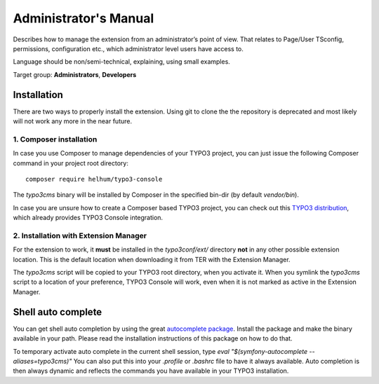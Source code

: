 ﻿.. include:: ../Includes.txt
.. highlight:: shell


.. _admin-manual:


======================
Administrator's Manual
======================


Describes how to manage the extension from an administrator’s point of view.
That relates to Page/User TSconfig, permissions, configuration etc., which
administrator level users have access to.

Language should be non/semi-technical, explaining, using small examples.

Target group: **Administrators**, **Developers**



Installation
============

There are two ways to properly install the extension. Using git to clone the
the repository is deprecated and most likely will not work any more in the near
future.


1. Composer installation
------------------------

In case you use Composer to manage dependencies of your TYPO3 project, you can
just issue the following Composer command in your project root directory::

   composer require helhum/typo3-console

The `typo3cms` binary will be installed by Composer in the specified bin-dir
(by default `vendor/bin`).

In case you are unsure how to create a Composer based TYPO3 project, you can
check out this `TYPO3 distribution
<https://github.com/helhum/TYPO3-Distribution>`_, which already provides TYPO3
Console integration.


2. Installation with Extension Manager
--------------------------------------

For the extension to work, it **must** be installed in the `typo3conf/ext/`
directory **not** in any other possible extension location. This is the default
location when downloading it from TER with the Extension Manager.

The `typo3cms` script will be copied to your TYPO3 root directory, when you
activate it. When you symlink the `typo3cms` script to a location of your
preference, TYPO3 Console will work, even when it is not marked as active in
the Extension Manager.



Shell auto complete
===================

You can get shell auto completion by using the great `autocomplete package
<https://github.com/bamarni/symfony-console-autocomplete>`_.
Install the package and make the binary available in your path. Please read the
installation instructions of this package on how to do that.

To temporary activate auto complete in the current shell session, type `eval
"$(symfony-autocomplete --aliases=typo3cms)"` You can also put this into your
`.profile` or `.bashrc` file to have it always available. Auto completion is
then always dynamic and reflects the commands you have available in your TYPO3
installation.

